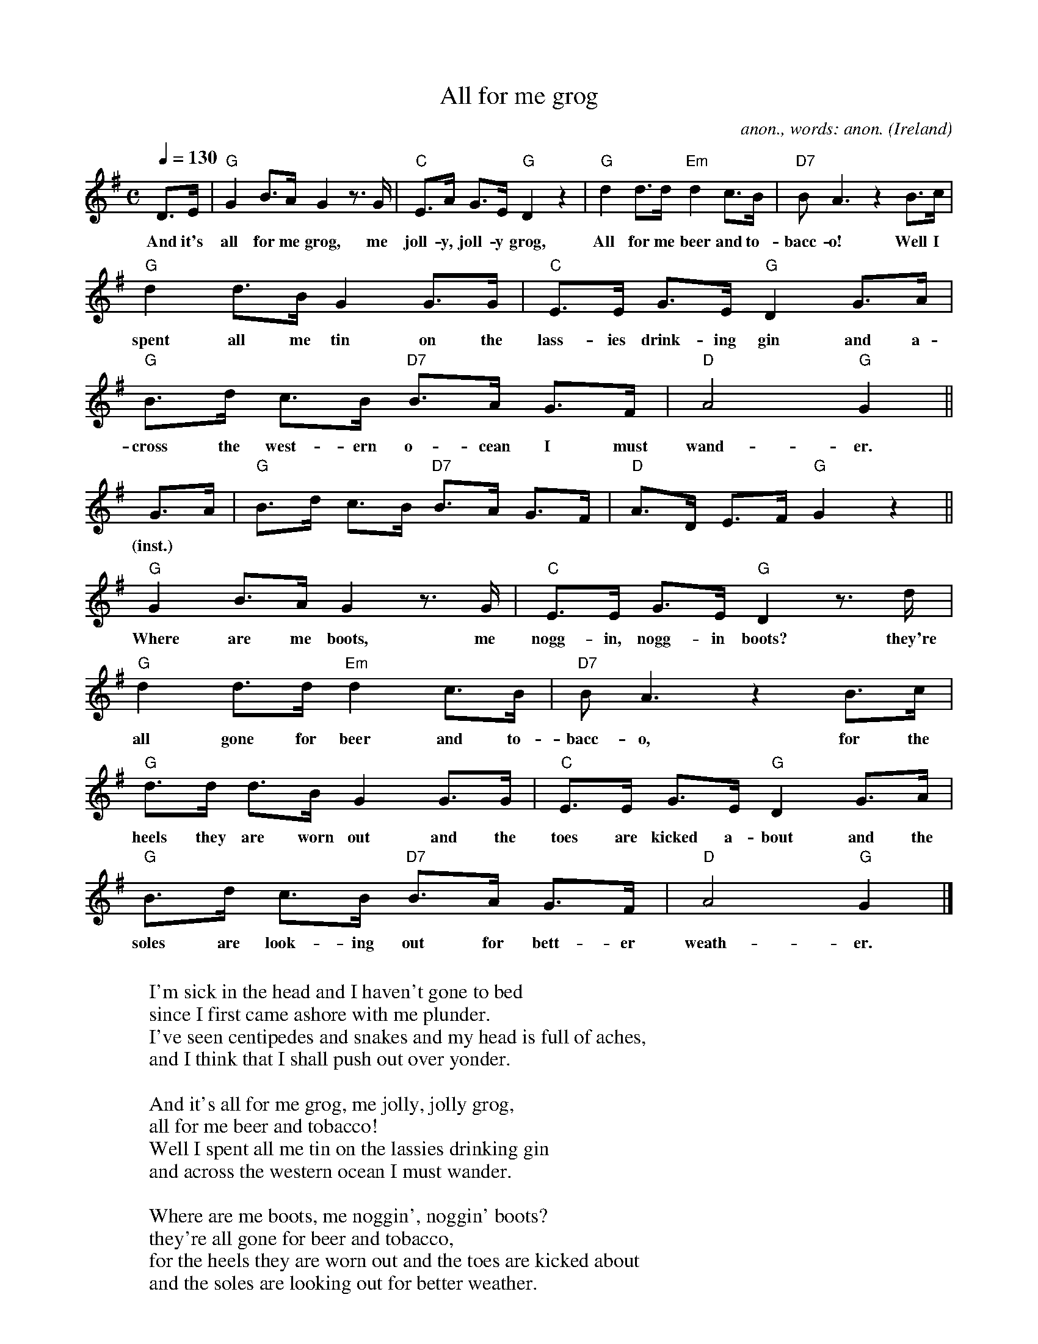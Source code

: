X:16349
T:All for me grog
C:anon., words: anon.
O:Ireland
R:March?
Z:Transcribed by Frank Nordberg - http://www.musicaviva.com
F:http://abc.musicaviva.com/tunes/ireland/al/all-for-me-grog-g/all-for-me-grog-g-1.abc
D:The Dubliners
M:C
L:1/8
Q:1/4=130
K:G
D>E|"G"G2 B>A G2 z>G|"C"E>A G>E "G"D2 z2|"G"d2 d>d "Em"d2 c>B|"D7"BA3 z2 B>c|
w:And it's all for me grog, me joll-y, joll-y grog, All for me beer and to-bacc-o! Well I
"G"d2 d>B G2 G>G|"C"E>E G>E "G"D2 G>A|"G"B>d c>B "D7"B>A G>F|"D"A4 "G"G2||
w:spent all me tin on the lass-ies drink-ing gin and a-cross the west-ern o-cean I must wand-er.
G>A|"G"B>d c>B "D7"B>A G>F|"D"A>D E>F "G"G2 z2||
w:(inst.)
"G"G2 B>A G2 z>G|"C"E>E G>E "G"D2 z>d|"G"d2 d>d "Em"d2 c>B|"D7"BA3 z2 B>c|
w:Where are me boots, me nogg-in, nogg-in boots? they're all gone for beer and to-bacc-o, for the
"G"d>d d>B G2 G>G|"C"E>E G>E "G"D2 G>A|"G"B>d c>B "D7"B>A G>F|"D"A4 "G"G2|]
w:heels they are worn out and the toes are kicked a-bout and the soles are look-ing out for bett-er weath-er.
W:
W:I'm sick in the head and I haven't gone to bed
W:since I first came ashore with me plunder.
W:I've seen centipedes and snakes and my head is full of aches,
W:and I think that I shall push out over yonder.
W:
W:  And it's all for me grog, me jolly, jolly grog,
W:  all for me beer and tobacco!
W:  Well I spent all me tin on the lassies drinking gin
W:  and across the western ocean I must wander.
W:
W:Where are me boots, me noggin', noggin' boots?
W:they're all gone for beer and tobacco,
W:for the heels they are worn out and the toes are kicked about
W:and the soles are looking out for better weather.
W:
W:  And it's all for me grog...
W:
W:Where is me shirt me noggin', noggin' shirt?
W:It's all gone for beer and tobacco,
W:for the collar's all worn and the sleeves they are all torn
W:and the tail is looking for better weather.
W:
W:  And it's all for me grog...
W:
W:Where is me bed, me noggin' noggin' bed?
W:It's all gone for beer and tobacco.
W:Well I lent it to a whore and now the sheets are all tore
W:and the springs are looking out for better weather.
W:
W:  And it's all for me grog...
W:
W:Where is me wife, me naggin' naggin' wife?
W:I sold her for beer and tobacco.
W:You know her front it was worn out and her rear was kicked about
W:and I'm sure she's lookin' out for better weather.
W:
W:  And it's all for me grog...
W:
W:  And it's all for me grog...
W:
W:
W:  From Musica Viva - http://www.musicaviva.com
W:  the Internet center for free sheet music downloads.
